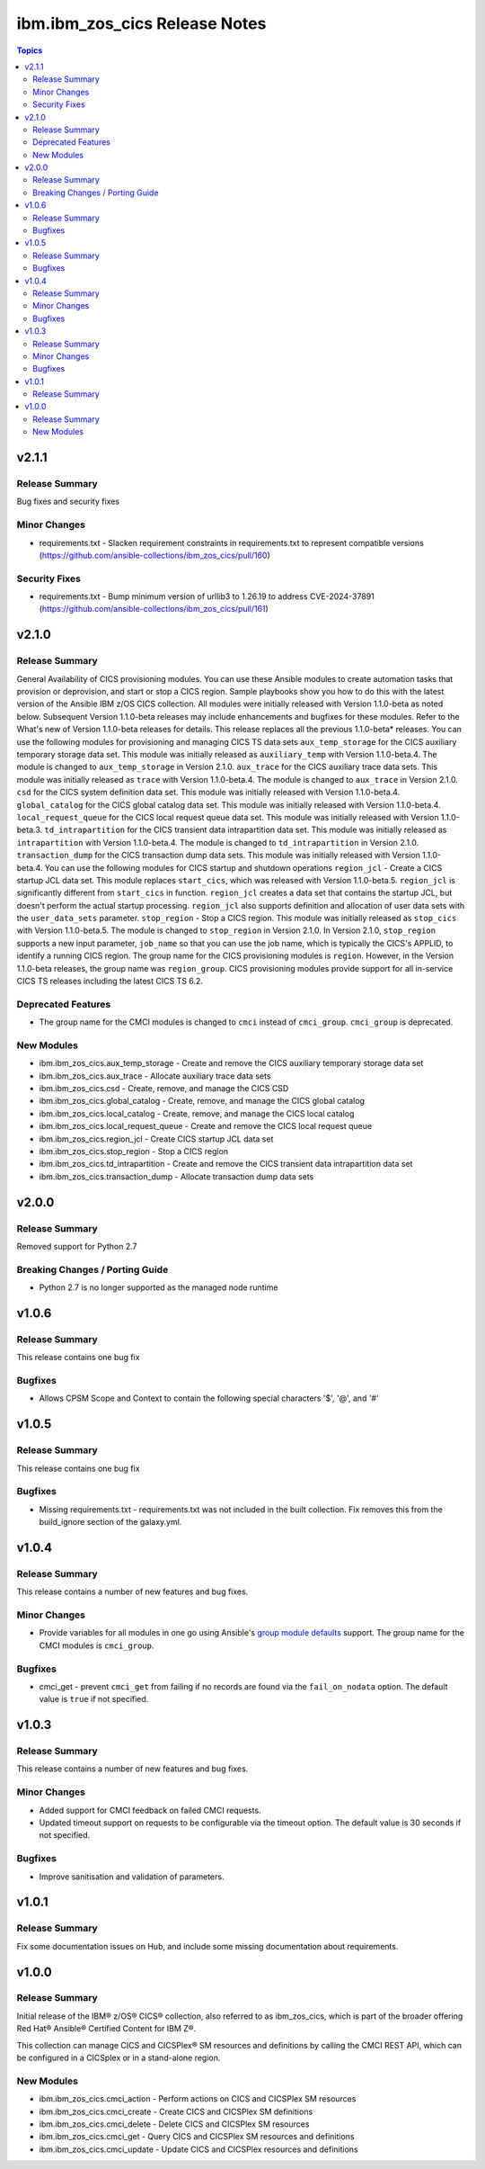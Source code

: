 ================================
ibm.ibm\_zos\_cics Release Notes
================================

.. contents:: Topics

v2.1.1
======

Release Summary
---------------

Bug fixes and security fixes

Minor Changes
-------------

- requirements.txt - Slacken requirement constraints in requirements.txt to represent compatible versions (https://github.com/ansible-collections/ibm_zos_cics/pull/160)

Security Fixes
--------------

- requirements.txt - Bump minimum version of urllib3 to 1.26.19 to address CVE-2024-37891 (https://github.com/ansible-collections/ibm_zos_cics/pull/161)

v2.1.0
======

Release Summary
---------------

General Availability of CICS provisioning modules. You can use these Ansible modules to create automation tasks that provision or deprovision, and start or stop a CICS region. Sample playbooks show you how to do this with the latest version of the Ansible IBM z/OS CICS collection. All modules were initially released with Version 1.1.0-beta as noted below. Subsequent Version 1.1.0-beta releases may include enhancements and bugfixes for these modules. Refer to the What's new of Version 1.1.0-beta releases for details.
This release replaces all the previous 1.1.0-beta* releases.
You can use the following modules for provisioning and managing CICS TS data sets
``aux_temp_storage`` for the CICS auxiliary temporary storage data set. This module was initially released as ``auxiliary_temp`` with Version 1.1.0-beta.4. The module is changed to ``aux_temp_storage`` in Version 2.1.0.
``aux_trace`` for the CICS auxiliary trace data sets. This module was initially released as ``trace`` with Version 1.1.0-beta.4. The module is changed to ``aux_trace`` in Version 2.1.0.
``csd`` for the CICS system definition data set. This module was initially released with Version 1.1.0-beta.4.
``global_catalog`` for the CICS global catalog data set. This module was initially released with Version 1.1.0-beta.4.
``local_request_queue`` for the CICS local request queue data set. This module was initially released with Version 1.1.0-beta.3.
``td_intrapartition`` for the CICS transient data intrapartition data set. This module was initially released as ``intrapartition`` with Version 1.1.0-beta.4. The module is changed to ``td_intrapartition`` in Version 2.1.0.
``transaction_dump`` for the CICS transaction dump data sets. This module was initially released with Version 1.1.0-beta.4.
You can use the following modules for CICS startup and shutdown operations
``region_jcl`` - Create a CICS startup JCL data set. This module replaces ``start_cics``, which was released with Version 1.1.0-beta.5. ``region_jcl`` is significantly different from ``start_cics`` in function. ``region_jcl`` creates a data set that contains the startup JCL, but doesn't perform the actual startup processing. ``region_jcl`` also supports definition and allocation of user data sets with the ``user_data_sets`` parameter.
``stop_region`` - Stop a CICS region. This module was initially released as ``stop_cics`` with Version 1.1.0-beta.5. The module is changed to ``stop_region`` in Version 2.1.0. In Version 2.1.0, ``stop_region`` supports a new input parameter, ``job_name`` so that you can use the job name, which is typically the CICS's APPLID, to identify a running CICS region.
The group name for the CICS provisioning modules is ``region``. However, in the Version 1.1.0-beta releases, the group name was ``region_group``.
CICS provisioning modules provide support for all in-service CICS TS releases including the latest CICS TS 6.2.

Deprecated Features
-------------------

- The group name for the CMCI modules is changed to ``cmci`` instead of ``cmci_group``. ``cmci_group`` is deprecated.

New Modules
-----------

- ibm.ibm_zos_cics.aux_temp_storage - Create and remove the CICS auxiliary temporary storage data set
- ibm.ibm_zos_cics.aux_trace - Allocate auxiliary trace data sets
- ibm.ibm_zos_cics.csd - Create, remove, and manage the CICS CSD
- ibm.ibm_zos_cics.global_catalog - Create, remove, and manage the CICS global catalog
- ibm.ibm_zos_cics.local_catalog - Create, remove, and manage the CICS local catalog
- ibm.ibm_zos_cics.local_request_queue - Create and remove the CICS local request queue
- ibm.ibm_zos_cics.region_jcl - Create CICS startup JCL data set
- ibm.ibm_zos_cics.stop_region - Stop a CICS region
- ibm.ibm_zos_cics.td_intrapartition - Create and remove the CICS transient data intrapartition data set
- ibm.ibm_zos_cics.transaction_dump - Allocate transaction dump data sets

v2.0.0
======

Release Summary
---------------

Removed support for Python 2.7

Breaking Changes / Porting Guide
--------------------------------

- Python 2.7 is no longer supported as the managed node runtime

v1.0.6
======

Release Summary
---------------

This release contains one bug fix

Bugfixes
--------

- Allows CPSM Scope and Context to contain the following special characters '$', '@', and '#'

v1.0.5
======

Release Summary
---------------

This release contains one bug fix

Bugfixes
--------

- Missing requirements.txt - requirements.txt was not included in the built collection. Fix removes this from the build_ignore section of the galaxy.yml.

v1.0.4
======

Release Summary
---------------

This release contains a number of new features and bug fixes.

Minor Changes
-------------

- Provide variables for all modules in one go using Ansible's `group module defaults <https://docs.ansible.com/ansible/2.8/user_guide/playbooks_module_defaults.html#module-defaults-groups>`_ support. The group name for the CMCI modules is ``cmci_group``.

Bugfixes
--------

- cmci_get - prevent ``cmci_get`` from failing if no records are found via the ``fail_on_nodata`` option. The default value is ``true`` if not specified.

v1.0.3
======

Release Summary
---------------

This release contains a number of new features and bug fixes.

Minor Changes
-------------

- Added support for CMCI feedback on failed CMCI requests.
- Updated timeout support on requests to be configurable via the timeout option. The default value is 30 seconds if not specified.

Bugfixes
--------

- Improve sanitisation and validation of parameters.

v1.0.1
======

Release Summary
---------------

Fix some documentation issues on Hub, and include some missing documentation about requirements.

v1.0.0
======

Release Summary
---------------

Initial release of the IBM® z/OS® CICS® collection, also referred to as ibm_zos_cics, which is part of the broader offering Red Hat® Ansible® Certified Content for IBM Z®.

This collection can manage CICS and CICSPlex® SM resources and definitions by calling the CMCI REST API, which can be configured in a CICSplex or in a stand-alone region.

New Modules
-----------

- ibm.ibm_zos_cics.cmci_action - Perform actions on CICS and CICSPlex SM resources
- ibm.ibm_zos_cics.cmci_create - Create CICS and CICSPlex SM definitions
- ibm.ibm_zos_cics.cmci_delete - Delete CICS and CICSPlex SM resources
- ibm.ibm_zos_cics.cmci_get - Query CICS and CICSPlex SM resources and definitions
- ibm.ibm_zos_cics.cmci_update - Update CICS and CICSPlex resources and definitions
